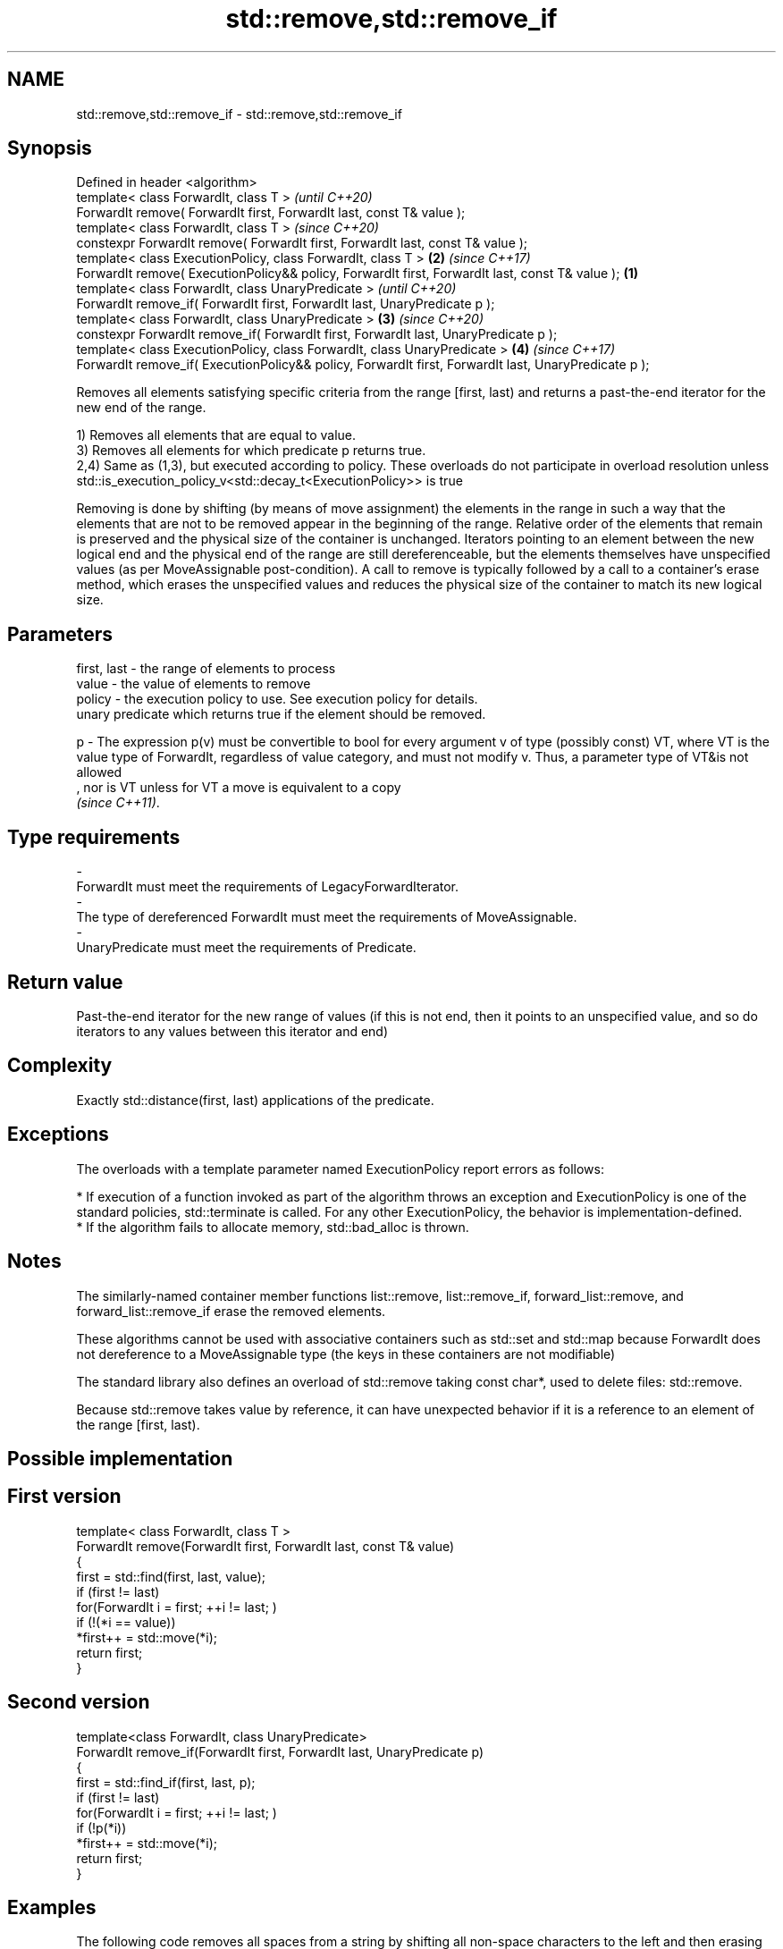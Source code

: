 .TH std::remove,std::remove_if 3 "2020.03.24" "http://cppreference.com" "C++ Standard Libary"
.SH NAME
std::remove,std::remove_if \- std::remove,std::remove_if

.SH Synopsis
   Defined in header <algorithm>
   template< class ForwardIt, class T >                                                                        \fI(until C++20)\fP
   ForwardIt remove( ForwardIt first, ForwardIt last, const T& value );
   template< class ForwardIt, class T >                                                                        \fI(since C++20)\fP
   constexpr ForwardIt remove( ForwardIt first, ForwardIt last, const T& value );
   template< class ExecutionPolicy, class ForwardIt, class T >                                             \fB(2)\fP \fI(since C++17)\fP
   ForwardIt remove( ExecutionPolicy&& policy, ForwardIt first, ForwardIt last, const T& value );      \fB(1)\fP
   template< class ForwardIt, class UnaryPredicate >                                                                         \fI(until C++20)\fP
   ForwardIt remove_if( ForwardIt first, ForwardIt last, UnaryPredicate p );
   template< class ForwardIt, class UnaryPredicate >                                                       \fB(3)\fP               \fI(since C++20)\fP
   constexpr ForwardIt remove_if( ForwardIt first, ForwardIt last, UnaryPredicate p );
   template< class ExecutionPolicy, class ForwardIt, class UnaryPredicate >                                    \fB(4)\fP           \fI(since C++17)\fP
   ForwardIt remove_if( ExecutionPolicy&& policy, ForwardIt first, ForwardIt last, UnaryPredicate p );

   Removes all elements satisfying specific criteria from the range [first, last) and returns a past-the-end iterator for the new end of the range.

   1) Removes all elements that are equal to value.
   3) Removes all elements for which predicate p returns true.
   2,4) Same as (1,3), but executed according to policy. These overloads do not participate in overload resolution unless std::is_execution_policy_v<std::decay_t<ExecutionPolicy>> is true

   Removing is done by shifting (by means of move assignment) the elements in the range in such a way that the elements that are not to be removed appear in the beginning of the range. Relative order of the elements that remain is preserved and the physical size of the container is unchanged. Iterators pointing to an element between the new logical end and the physical end of the range are still dereferenceable, but the elements themselves have unspecified values (as per MoveAssignable post-condition). A call to remove is typically followed by a call to a container's erase method, which erases the unspecified values and reduces the physical size of the container to match its new logical size.

.SH Parameters

   first, last - the range of elements to process
   value       - the value of elements to remove
   policy      - the execution policy to use. See execution policy for details.
                 unary predicate which returns true if the element should be removed.

   p           - The expression p(v) must be convertible to bool for every argument v of type (possibly const) VT, where VT is the value type of ForwardIt, regardless of value category, and must not modify v. Thus, a parameter type of VT&is not allowed
                 , nor is VT unless for VT a move is equivalent to a copy
                 \fI(since C++11)\fP. 
.SH Type requirements
   -
   ForwardIt must meet the requirements of LegacyForwardIterator.
   -
   The type of dereferenced ForwardIt must meet the requirements of MoveAssignable.
   -
   UnaryPredicate must meet the requirements of Predicate.

.SH Return value

   Past-the-end iterator for the new range of values (if this is not end, then it points to an unspecified value, and so do iterators to any values between this iterator and end)

.SH Complexity

   Exactly std::distance(first, last) applications of the predicate.

.SH Exceptions

   The overloads with a template parameter named ExecutionPolicy report errors as follows:

     * If execution of a function invoked as part of the algorithm throws an exception and ExecutionPolicy is one of the standard policies, std::terminate is called. For any other ExecutionPolicy, the behavior is implementation-defined.
     * If the algorithm fails to allocate memory, std::bad_alloc is thrown.

.SH Notes

   The similarly-named container member functions list::remove, list::remove_if, forward_list::remove, and forward_list::remove_if erase the removed elements.

   These algorithms cannot be used with associative containers such as std::set and std::map because ForwardIt does not dereference to a MoveAssignable type (the keys in these containers are not modifiable)

   The standard library also defines an overload of std::remove taking const char*, used to delete files: std::remove.

   Because std::remove takes value by reference, it can have unexpected behavior if it is a reference to an element of the range [first, last).

.SH Possible implementation

.SH First version
   template< class ForwardIt, class T >
   ForwardIt remove(ForwardIt first, ForwardIt last, const T& value)
   {
       first = std::find(first, last, value);
       if (first != last)
           for(ForwardIt i = first; ++i != last; )
               if (!(*i == value))
                   *first++ = std::move(*i);
       return first;
   }
.SH Second version
   template<class ForwardIt, class UnaryPredicate>
   ForwardIt remove_if(ForwardIt first, ForwardIt last, UnaryPredicate p)
   {
       first = std::find_if(first, last, p);
       if (first != last)
           for(ForwardIt i = first; ++i != last; )
               if (!p(*i))
                   *first++ = std::move(*i);
       return first;
   }

.SH Examples

   The following code removes all spaces from a string by shifting all non-space characters to the left and then erasing the extra. This is an example of erase-remove idiom.

   
// Run this code

 #include <algorithm>
 #include <string>
 #include <iostream>
 #include <cctype>

 int main()
 {
     std::string str1 = "Text with some   spaces";
     str1.erase(std::remove(str1.begin(), str1.end(), ' '),
                str1.end());
     std::cout << str1 << '\\n';

     std::string str2 = "Text\\n with\\tsome \\t  whitespaces\\n\\n";
     str2.erase(std::remove_if(str2.begin(),
                               str2.end(),
                               [](unsigned char x){return std::isspace(x);}),
                str2.end());
     std::cout << str2 << '\\n';
 }

.SH Output:

 Textwithsomespaces
 Textwithsomewhitespaces

.SH See also

   remove_copy    copies a range of elements omitting those that satisfy specific criteria
   remove_copy_if \fI(function template)\fP
   unique         removes consecutive duplicate elements in a range
                  \fI(function template)\fP
